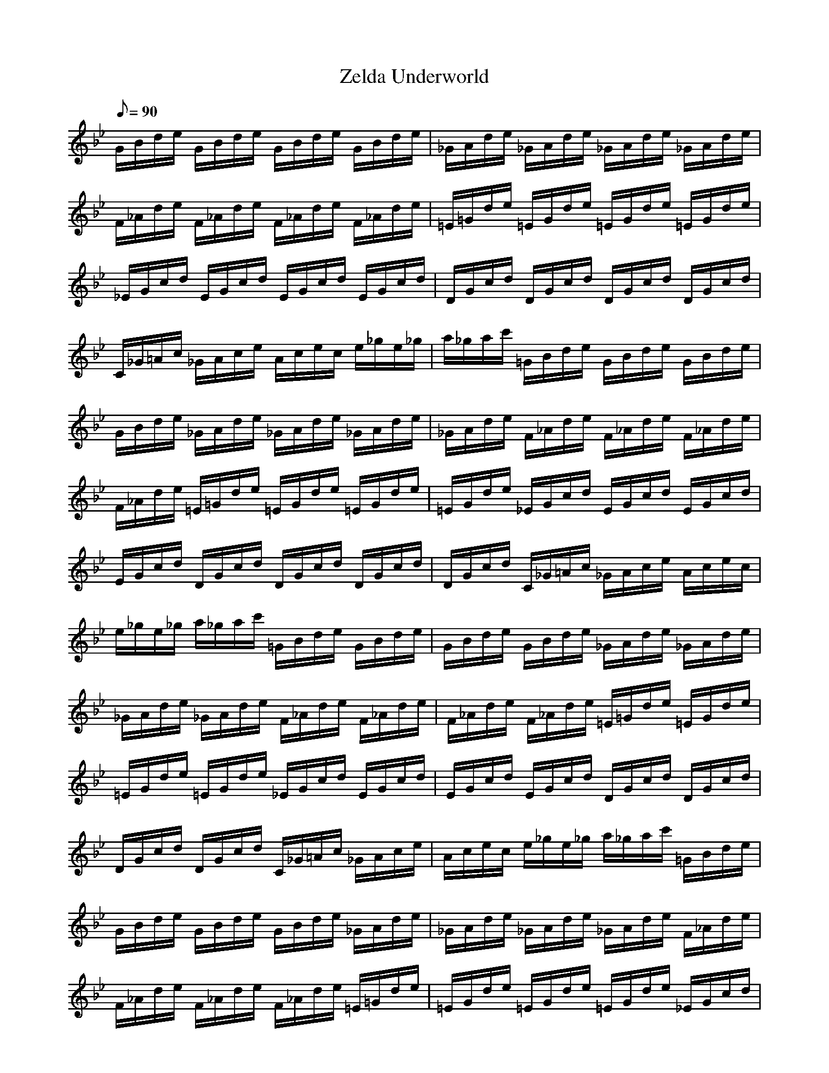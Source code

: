 X:1
T:Zelda Underworld
L:1/8
Q:90
K:Bb
G/2B/2d/2e/2 G/2B/2d/2e/2 G/2B/2d/2e/2 G/2B/2d/2e/2|_G/2A/2d/2e/2 _G/2A/2d/2e/2 _G/2A/2d/2e/2 _G/2A/2d/2e/2|F/2_A/2d/2e/2 F/2_A/2d/2e/2 F/2_A/2d/2e/2 F/2_A/2d/2e/2|=E/2=G/2d/2e/2 =E/2G/2d/2e/2 =E/2G/2d/2e/2 =E/2G/2d/2e/2|
_E/2G/2c/2d/2 E/2G/2c/2d/2 E/2G/2c/2d/2 E/2G/2c/2d/2|D/2G/2c/2d/2 D/2G/2c/2d/2 D/2G/2c/2d/2 D/2G/2c/2d/2|C/2_G/2=A/2c/2 _G/2A/2c/2e/2 A/2c/2e/2c/2 e/2_g/2e/2_g/2|a/2_g/2a/2c'/2 =G/2B/2d/2e/2 G/2B/2d/2e/2 G/2B/2d/2e/2|
G/2B/2d/2e/2 _G/2A/2d/2e/2 _G/2A/2d/2e/2 _G/2A/2d/2e/2|_G/2A/2d/2e/2 F/2_A/2d/2e/2 F/2_A/2d/2e/2 F/2_A/2d/2e/2|F/2_A/2d/2e/2 =E/2=G/2d/2e/2 =E/2G/2d/2e/2 =E/2G/2d/2e/2|=E/2G/2d/2e/2 _E/2G/2c/2d/2 E/2G/2c/2d/2 E/2G/2c/2d/2|
E/2G/2c/2d/2 D/2G/2c/2d/2 D/2G/2c/2d/2 D/2G/2c/2d/2|D/2G/2c/2d/2 C/2_G/2=A/2c/2 _G/2A/2c/2e/2 A/2c/2e/2c/2|e/2_g/2e/2_g/2 a/2_g/2a/2c'/2 =G/2B/2d/2e/2 G/2B/2d/2e/2|G/2B/2d/2e/2 G/2B/2d/2e/2 _G/2A/2d/2e/2 _G/2A/2d/2e/2|
_G/2A/2d/2e/2 _G/2A/2d/2e/2 F/2_A/2d/2e/2 F/2_A/2d/2e/2|F/2_A/2d/2e/2 F/2_A/2d/2e/2 =E/2=G/2d/2e/2 =E/2G/2d/2e/2|=E/2G/2d/2e/2 =E/2G/2d/2e/2 _E/2G/2c/2d/2 E/2G/2c/2d/2|E/2G/2c/2d/2 E/2G/2c/2d/2 D/2G/2c/2d/2 D/2G/2c/2d/2|
D/2G/2c/2d/2 D/2G/2c/2d/2 C/2_G/2=A/2c/2 _G/2A/2c/2e/2|A/2c/2e/2c/2 e/2_g/2e/2_g/2 a/2_g/2a/2c'/2 =G/2B/2d/2e/2|G/2B/2d/2e/2 G/2B/2d/2e/2 G/2B/2d/2e/2 _G/2A/2d/2e/2|_G/2A/2d/2e/2 _G/2A/2d/2e/2 _G/2A/2d/2e/2 F/2_A/2d/2e/2|
F/2_A/2d/2e/2 F/2_A/2d/2e/2 F/2_A/2d/2e/2 =E/2=G/2d/2e/2|=E/2G/2d/2e/2 =E/2G/2d/2e/2 =E/2G/2d/2e/2 _E/2G/2c/2d/2|E/2G/2c/2d/2 E/2G/2c/2d/2 E/2G/2c/2d/2 D/2G/2c/2d/2|D/2G/2c/2d/2 D/2G/2c/2d/2 D/2G/2c/2d/2 C/2_G/2=A/2c/2|
_G/2A/2c/2e/2 A/2c/2e/2c/2 e/2_g/2e/2_g/2 a/2_g/2a/2c'/2|=G/2B/2d/2e/2 G/2B/2d/2e/2 G/2B/2d/2e/2 G/2B/2d/2e/2|_G/2A/2d/2e/2 _G/2A/2d/2e/2 _G/2A/2d/2e/2 _G/2A/2d/2e/2|F/2_A/2d/2e/2 F/2_A/2d/2e/2 F/2_A/2d/2e/2 F/2_A/2d/2e/2|
=E/2=G/2d/2e/2 =E/2G/2d/2e/2 =E/2G/2d/2e/2 =E/2G/2d/2e/2|_E/2G/2c/2d/2 E/2G/2c/2d/2 E/2G/2c/2d/2 E/2G/2c/2d/2|D/2G/2c/2d/2 D/2G/2c/2d/2 D/2G/2c/2d/2 D/2G/2c/2d/2|C/2_G/2=A/2c/2 _G/2A/2c/2e/2 A/2c/2e/2c/2 e/2_g/2e/2_g/